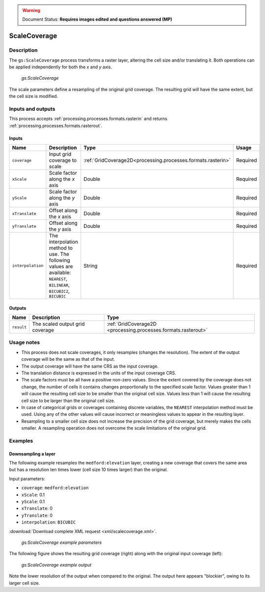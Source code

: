 .. _processing.processes.raster.scalecoverage:

.. warning:: Document Status: **Requires images edited and questions answered (MP)**

.. todo::

   (VO) The name of this process is really confusing. It does not perform an scaling, but a resampling. It should be changed 
   (MP) No specific argument here, but create a ticket for it! When it's renamed, we'll change it here.

ScaleCoverage
=============

Description
-----------

The ``gs:ScaleCoverage`` process transforms a raster layer, altering the cell size and/or translating it. Both operations can be applied independently for both the *x* and *y* axis.

.. figure:: img/scalecoverage.png

   *gs:ScaleCoverage*

The scale parameters define a resampling of the original grid coverage. The resulting grid will have the same extent, but the cell size is modified.


Inputs and outputs
------------------

This process accepts :ref:`processing.processes.formats.rasterin` and returns :ref:`processing.processes.formats.rasterout`.

Inputs
~~~~~~

.. list-table::
   :header-rows: 1

   * - Name
     - Description
     - Type
     - Usage
   * - ``coverage``
     - Input grid coverage to scale
     - :ref:`GridCoverage2D<processing.processes.formats.rasterin>`
     - Required
   * - ``xScale``
     - Scale factor along the *x* axis
     - Double
     - Required
   * - ``yScale``
     - Scale factor along the *y* axis
     - Double
     - Required
   * - ``xTranslate``
     - Offset along the *x* axis
     - Double
     - Required
   * - ``yTranslate``
     - Offset along the *y* axis
     - Double
     - Required
   * - ``interpolation``
     - The interpolation method to use. The following values are available: ``NEAREST``, ``BILINEAR``, ``BICUBIC2``, ``BICUBIC``
     - String
     - Required

Outputs
~~~~~~~

.. list-table::
   :header-rows: 1

   * - Name
     - Description
     - Type
   * - ``result``
     - The scaled output grid coverage
     - :ref:`GridCoverage2D <processing.processes.formats.rasterout>`


Usage notes
-----------

* This process does not scale coverages, it only resamples (changes the resolution). The extent of the output coverage will be the same as that of the input.
* The output coverage will have the same CRS as the input coverage.
* The translation distance is expressed in the units of the input coverage CRS.
* The scale factors must be all have a positive non-zero values. Since the extent covered by the coverage does not change, the number of cells it contains changes proportionally to the specified scale factor. Values greater than 1 will cause the resulting cell size to be smaller than the original cell size. Values less than 1 will cause the resulting cell size to be larger than the original cell size.
* In case of categorical grids or coverages containing discrete variables, the ``NEAREST`` interpolation method must be used. Using any of the other values will cause incorrect or meaningless values to appear in the resulting layer.
* Resampling to a smaller cell size does not increase the precision of the grid coverage, but merely makes the cells smaller. A resampling operation does not overcome the scale limitations of the original grid.


Examples
--------

Downsampling a layer
~~~~~~~~~~~~~~~~~~~~

The following example resamples the ``medford:elevation`` layer, creating a new coverage that covers the same area but has a resolution ten times lower (cell size 10 times larger) than the original.

Input parameters:

* ``coverage``: ``medford:elevation``
* ``xScale``: 0.1
* ``yScale``: 0.1
* ``xTranslate``: 0
* ``yTranslate``: 0
* ``interpolation``: ``BICUBIC`` 

:download:`Download complete XML request <xml/scalecoverage.xml>`.

.. figure:: img/scalecoverageUI.png

   *gs:ScaleCoverage example parameters*

The following figure shows the resulting grid coverage (right) along with the original input coverage (left):

.. figure:: img/scalecoverageexample.png

   *gs:ScaleCoverage example output*

Note the lower resolution of the output when compared to the original. The output here appears "blockier", owing to its larger cell size.
